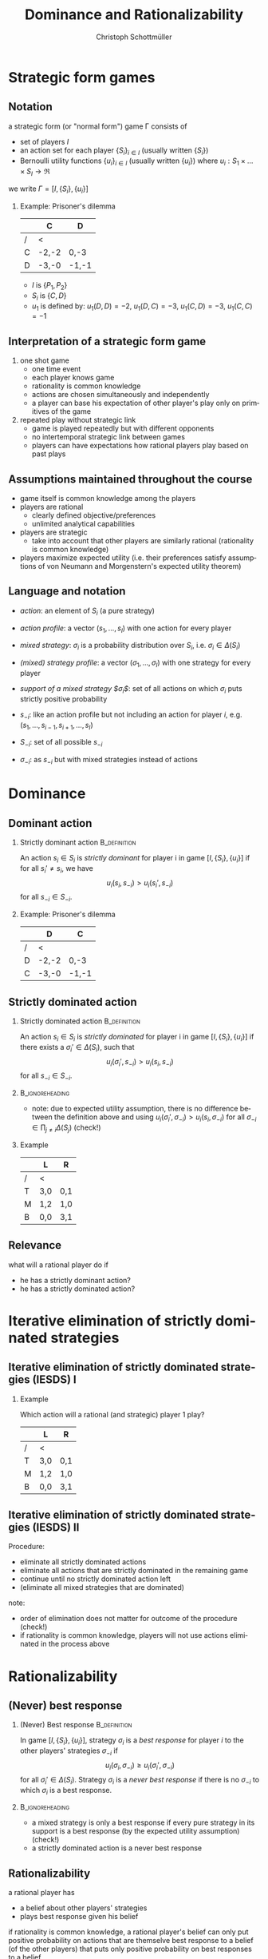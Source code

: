 #+Title: Dominance and Rationalizability
#+AUTHOR:    Christoph Schottmüller
#+Date: 

#+LANGUAGE:  en
#+OPTIONS:   H:2 num:t toc:nil \n:nil @:t ::t |:t ^:t -:t f:t *:t <:t
#+OPTIONS:   TeX:t LaTeX:t skip:nil d:nil todo:t pri:nil tags:not-in-toc
#+INFOJS_OPT: view:nil toc:nil ltoc:t mouse:underline buttons:0 path:http://orgmode.org/org-info.js
#+EXPORT_SELECT_TAGS: export
#+EXPORT_EXCLUDE_TAGS: noexport


#+startup: beamer
#+LaTeX_CLASS: beamer
#+LaTeX_CLASS_OPTIONS: 
#+BEAMER_FRAME_LEVEL: 2
#+latex_header: \mode<beamer>{\useinnertheme{rounded}\usecolortheme{rose}\usecolortheme{dolphin}\setbeamertemplate{navigation symbols}{}\setbeamertemplate{footline}[frame number]{}}
#+latex_header: \mode<beamer>{\usepackage{amsmath}\usepackage{ae,aecompl}\usepackage{sgame}}
#+LATEX_HEADER:\let\oldframe\frame\renewcommand\frame[1][allowframebreaks]{\oldframe[#1]}
#+LATEX_HEADER: \setbeamertemplate{frametitle continuation}[from second]

* Strategic form games

** Notation

a strategic form (or "normal form") game \Gamma consists of
- set of players $I$
- an action set for each player $\{S_i\}_{i\in I}$ (usually written $\{S_i\}$)
- Bernoulli utility functions $\{u_i\}_{i\in I}$ (usually written $\{u_i\}$) where $u_i:S_1\times\dots\times S_I\rightarrow\Re$

we write $\Gamma=[I,\{S_i\},\{u_i\}]$
*** Example: Prisoner's dilemma

|   | C    | D    |
|---+-------+-------|
| / | <     |       |
| C | -2,-2 | 0,-3  |
| D | -3,-0 | -1,-1 |

- $I$ is $\{P_1,P_2\}$
- $S_i$ is $\{C,D\}$
- $u_1$ is defined by: $u_1(D,D)=-2$, $u_1(D,C)=-3$, $u_1(C,D)=-3$, $u_1(C,C)=-1$

** Interpretation of a strategic form game

1. one shot game
  - one time event
  - each player knows game 
  - rationality is common knowledge
  - actions are chosen simultaneously and independently
  -  a player can base his expectation of other player's play only on primitives of the game  
2. repeated play without strategic link
  - game is played repeatedly but with different opponents
  -  no intertemporal strategic link between games
  - players can have expectations how rational players play based on past plays

** Assumptions maintained throughout the course
- game itself is common knowledge among the players
- players are rational
   - clearly defined objective/preferences
   - unlimited analytical capabilities
- players are strategic
   - take into account that other players are similarly rational (rationality is common knowledge)
- players maximize expected utility (i.e. their preferences satisfy assumptions of von Neumann and Morgenstern's expected utility theorem)

** Language and notation
  
- /action/: an element of $S_i$ (a pure strategy)
- /action profile/: a vector $(s_1,\dots,s_I)$ with one action for every player 
- /mixed strategy/: $\sigma_i$ is a probability distribution over $S_i$, i.e. $\sigma_i\in\Delta(S_i)$
- /(mixed) strategy profile/: a vector $(\sigma_1,\dots,\sigma_I)$ with one strategy for every player 
- /support of a mixed strategy $\sigma_i$/: set of all actions on which $\sigma_i$ puts strictly positive probability

- $s_{-i}$: like an action profile but not including an action for player $i$, e.g. $(s_1,\dots,s_{i-1},s_{i+1},\dots,s_I)$
- $S_{-i}$: set of all possible $s_{-i}$
- $\sigma_{-i}$: as $s_{-i}$ but with mixed strategies instead of actions

* Dominance
** Dominant action
*** Strictly dominant action                                   :B_definition:
    :PROPERTIES:
    :BEAMER_env: definition
    :END:
An action $s_i\in S_i$ is /strictly dominant/ for player i in game $[I,\{S_i\},\{u_i\}]$ if for all $s_i'\neq s_i$, we have
$$u_i(s_i,s_{-i})>u_i(s_i',s_{-i})$$
for all $s_{-i}\in S_{-i}$.

*** Example: Prisoner's dilemma

|   | D     | C     |
|---+-------+-------|
| / | <     |       |
| D | -2,-2 | 0,-3  |
| C | -3,-0 | -1,-1 |

** Strictly dominated action
*** Strictly dominated action                                  :B_definition:
    :PROPERTIES:
    :BEAMER_env: definition
    :END:
An action $s_i\in S_i$ is /strictly dominated/ for player i in game $[I,\{S_i\},\{u_i\}]$ if there exists a $\sigma_i'\in\Delta(S_i)$, such that
$$u_i(\sigma_i',s_{-i})>u_i(s_i,s_{-i})$$
for all $s_{-i}\in S_{-i}$.

***                                                         :B_ignoreheading:
    :PROPERTIES:
    :BEAMER_env: ignoreheading
    :END:

- note: due to expected utility assumption, there is no difference between the definition above and using $u_i(\sigma_i',\sigma_{-i})>u_i(s_i,\sigma_{-i})$ for all $\sigma_{-i}\in\prod_{j\neq i}\Delta(S_j)$ (check!)

*** Example
|   | L   | R   |
|---+-----+-----|
| / | <   |     |
| T | 3,0 | 0,1 |
| M | 1,2 | 1,0 |
| B | 0,0 | 3,1 |

** Relevance
what will a rational player do if 
  - he has a strictly dominant action?
  - he has a strictly dominated action?

*  Iterative elimination of strictly dominated strategies
** Iterative elimination of strictly dominated strategies (IESDS) I
*** Example
Which action will a rational (and strategic) player 1 play?
|   | L   | R   |
|---+-----+-----|
| / | <   |     |
| T | 3,0 | 0,1 |
| M | 1,2 | 1,0 |
| B | 0,0 | 3,1 |

** Iterative elimination of strictly dominated strategies (IESDS) II
Procedure:
- eliminate all strictly dominated actions
- eliminate all actions that are strictly dominated in the remaining game
- continue until no strictly dominated action left
- (eliminate all mixed strategies that are dominated)

note:
- order of elimination does not matter for outcome of the procedure (check!)
- if rationality is common knowledge, players will not use actions eliminated in the process above

* Rationalizability
** (Never) best response
*** (Never) Best response                                      :B_definition:
    :PROPERTIES:
    :BEAMER_env: definition
    :END:

In game $[I,\{S_i\},\{u_i\}]$, strategy $\sigma_i$ is a /best response/ for player $i$ to the other players' strategies $\sigma_{-i}$ if
$$u_i(\sigma_i,\sigma_{-i})\geq u_i(\sigma_i',\sigma_{-i})$$
for all $\sigma_i'\in\Delta(S_i)$. Strategy $\sigma_i$ is a /never best response/ if there is no $\sigma_{-i}$ to which $\sigma_i$ is a best response.

***                                                         :B_ignoreheading:
    :PROPERTIES:
    :BEAMER_env: ignoreheading
    :END:

- a mixed strategy is only a best response if every pure strategy in its support is a best response (by the expected utility assumption) (check!)
- a strictly dominated action is a never best response

** Rationalizability
a rational player has
 - a belief about other players' strategies
 - plays best response given his belief

if rationality is common knowledge, a rational player's belief can only put positive probability on actions that are themselve best response to a belief (of the other players) that puts only positive probability on best responses to a belief...

*** Rationalizable actions                                     :B_definition:
    :PROPERTIES:
    :BEAMER_env: definition
    :END:
   
In game $[I,\{S_i\},\{u_i\}]$, the strategies surviving iterative elimination of never best responses are called /rationalizable strategies/. 

***                                                         :B_ignoreheading:
    :PROPERTIES:
    :BEAMER_env: ignoreheading
    :END:

*Common knowledge of rationality implies that players play rationalizable strategies!*
- remark: "rationalizable actions" of player $i$ are those that are in the support of $i$'s rationalizable strategies \linebreak (these actions are also the pure strategies that are rationalizable)

** Rationalizability: examples

*** Example: finite game
|   | L   | R   |
|---+-----+-----|
| / | <   |     |
| T | 3,0 | 0,1 |
| M | 1,2 | 1,0 |
| B | 0,0 | 3,1 |
*** Example:  homogenous good Bertrand competition
- 2 firms with marginal costs $c\geq 0$ (zero fixed costs) compete in prices
- one consumer with unit demand and willingness to pay $v>c$

*** Example: Cournot competition
- 2 firms with marginal costs $c\in(0,1)$ (zero fixed costs) compete in quantities
- inverse demand $P(q_1+q_2)=1-q_1-q_2$
- firm $i$ profit: $u_i(q_1,q_2)=(1-q_1-q_2-c)q_i$

** Rationalizability and IESDS
- strictly dominated actions are never best responses
- only actions surviving IESDS can be rationalizable
- in game with more than 2 players, some actions surviving IESDS might not be rationalizable (in the way we defined it)
- for 2 player games: set of rationalizable actions and set of actions surviving IESDS are identical


